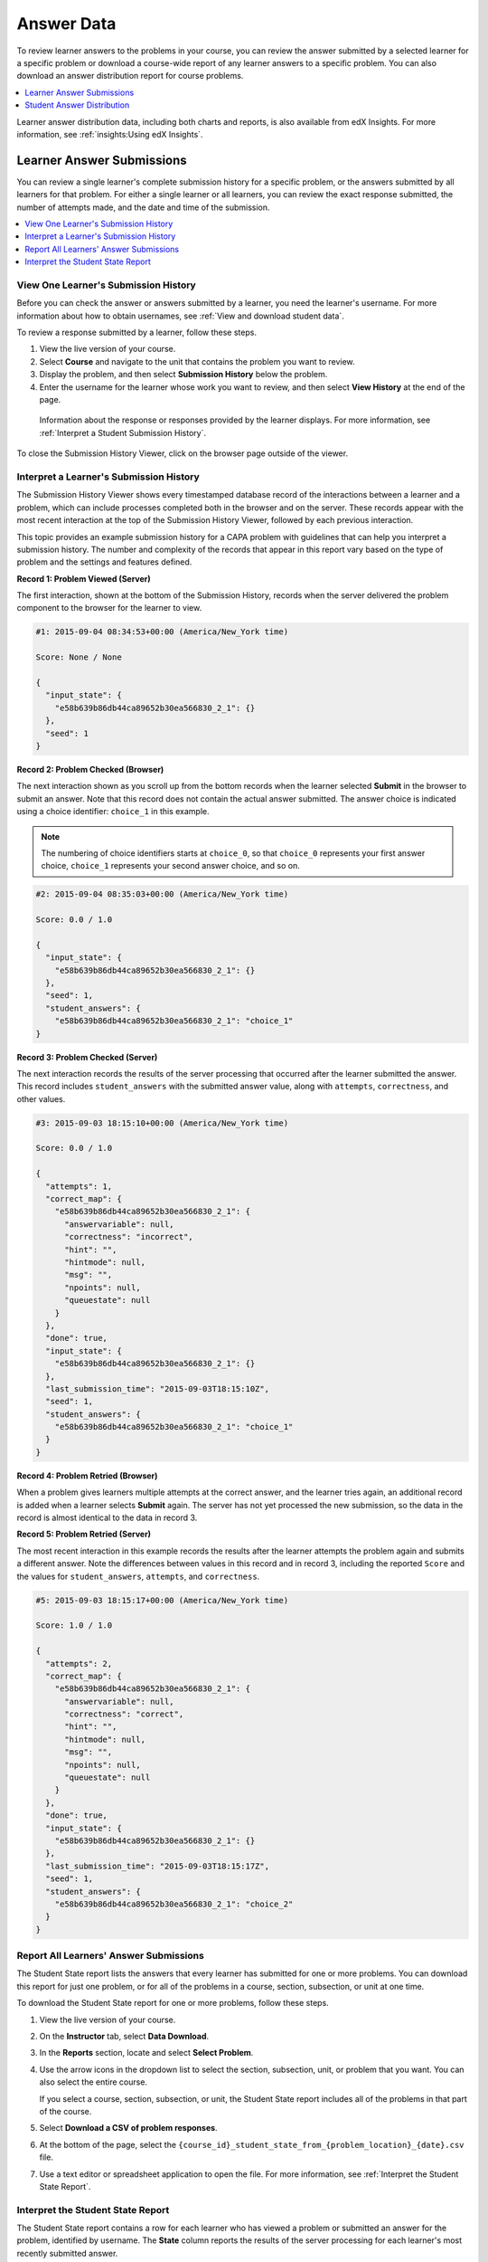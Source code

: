 .. _Review_Answers:

############################
Answer Data
############################

To review learner answers to the problems in your course, you can review the
answer submitted by a selected learner for a specific problem or download a
course-wide report of any learner answers to a specific problem. You can also
download an answer distribution report for course problems.

.. contents::
 :local:
 :depth: 1

Learner answer distribution data, including both charts and reports, is also
available from edX Insights. For more information, see :ref:`insights:Using edX
Insights`.

.. _Student_Answer_Submission:

*****************************
Learner Answer Submissions
*****************************

You can review a single learner's complete submission history for a specific
problem, or the answers submitted by all learners for that problem. For either
a single learner or all learners, you can review the exact response submitted,
the number of attempts made, and the date and time of the submission.

.. contents::
 :local:
 :depth: 1

============================================================
View One Learner's Submission History
============================================================

Before you can check the answer or answers submitted by a learner, you need the
learner's username. For more information about how to obtain usernames, see
:ref:`View and download student data`.

To review a response submitted by a learner, follow these steps.

#. View the live version of your course.

#. Select **Course** and navigate to the unit that contains the problem
   you want to review.

#. Display the problem, and then select **Submission History** below the
   problem.

#. Enter the username for the learner whose work you want to review, and then
   select **View History** at the end of the page.

  Information about the response or responses provided by the learner displays.
  For more information, see :ref:`Interpret a Student Submission History`.

To close the Submission History Viewer, click on the browser page outside of
the viewer.

.. _Interpret a Student Submission History:

==========================================
Interpret a Learner's Submission History
==========================================

The Submission History Viewer shows every timestamped database record of the
interactions between a learner and a problem, which can include processes
completed both in the browser and on the server. These records appear with the
most recent interaction at the top of the Submission History Viewer, followed
by each previous interaction.

This topic provides an example submission history for a CAPA problem with
guidelines that can help you interpret a submission history. The number and
complexity of the records that appear in this report vary based on the type of
problem and the settings and features defined.

**Record 1: Problem Viewed (Server)**

The first interaction, shown at the bottom of the Submission History, records
when the server delivered the problem component to the browser for the learner
to view.

.. code-block:: none

  #1: 2015-09-04 08:34:53+00:00 (America/New_York time)

  Score: None / None

  {
    "input_state": {
      "e58b639b86db44ca89652b30ea566830_2_1": {}
    },
    "seed": 1
  }


**Record 2: Problem Checked (Browser)**

The next interaction shown as you scroll up from the bottom records when the
learner selected **Submit** in the browser to submit an answer. Note that this
record does not contain the actual answer submitted. The answer choice is
indicated using a choice identifier: ``choice_1`` in this example.

.. note:: The numbering of choice identifiers starts at ``choice_0``, so that
   ``choice_0`` represents your first answer choice, ``choice_1`` represents
   your second answer choice, and so on.


.. code-block:: none

  #2: 2015-09-04 08:35:03+00:00 (America/New_York time)

  Score: 0.0 / 1.0

  {
    "input_state": {
      "e58b639b86db44ca89652b30ea566830_2_1": {}
    },
    "seed": 1,
    "student_answers": {
      "e58b639b86db44ca89652b30ea566830_2_1": "choice_1"
  }


**Record 3: Problem Checked (Server)**

The next interaction records the results of the server processing that occurred
after the learner submitted the answer. This record includes
``student_answers`` with the submitted answer value, along with ``attempts``,
``correctness``, and other values.

.. code-block:: none

  #3: 2015-09-03 18:15:10+00:00 (America/New_York time)

  Score: 0.0 / 1.0

  {
    "attempts": 1,
    "correct_map": {
      "e58b639b86db44ca89652b30ea566830_2_1": {
        "answervariable": null,
        "correctness": "incorrect",
        "hint": "",
        "hintmode": null,
        "msg": "",
        "npoints": null,
        "queuestate": null
      }
    },
    "done": true,
    "input_state": {
      "e58b639b86db44ca89652b30ea566830_2_1": {}
    },
    "last_submission_time": "2015-09-03T18:15:10Z",
    "seed": 1,
    "student_answers": {
      "e58b639b86db44ca89652b30ea566830_2_1": "choice_1"
    }
  }


**Record 4: Problem Retried (Browser)**

When a problem gives learners multiple attempts at the correct answer, and the
learner tries again, an additional record is added when a learner selects
**Submit** again. The server has not yet processed the new submission, so the
data in the record is almost identical to the data in record 3.

**Record 5: Problem Retried (Server)**

The most recent interaction in this example records the results after the
learner attempts the problem again and submits a different answer. Note the
differences between values in this record and in record 3, including the
reported ``Score`` and the values for ``student_answers``, ``attempts``, and
``correctness``.

.. code-block:: none

  #5: 2015-09-03 18:15:17+00:00 (America/New_York time)

  Score: 1.0 / 1.0

  {
    "attempts": 2,
    "correct_map": {
      "e58b639b86db44ca89652b30ea566830_2_1": {
        "answervariable": null,
        "correctness": "correct",
        "hint": "",
        "hintmode": null,
        "msg": "",
        "npoints": null,
        "queuestate": null
      }
    },
    "done": true,
    "input_state": {
      "e58b639b86db44ca89652b30ea566830_2_1": {}
    },
    "last_submission_time": "2015-09-03T18:15:17Z",
    "seed": 1,
    "student_answers": {
      "e58b639b86db44ca89652b30ea566830_2_1": "choice_2"
    }
  }


.. _Student_Problem_Answers:

============================================================
Report All Learners' Answer Submissions
============================================================

The Student State report lists the answers that every learner has submitted for
one or more problems. You can download this report for just one problem, or for
all of the problems in a course, section, subsection, or unit at one time.

To download the Student State report for one or more problems, follow these
steps.

#. View the live version of your course.

#. On the **Instructor** tab, select **Data Download**.

#. In the **Reports** section, locate and select **Select Problem**.

#. Use the arrow icons in the dropdown list to select the section, subsection,
   unit, or problem that you want. You can also select the entire course.

   If you select a course, section, subsection, or unit, the Student State
   report includes all of the problems in that part of the course.

#. Select **Download a CSV of problem responses**.

#. At the bottom of the page, select the
   ``{course_id}_student_state_from_{problem_location}_{date}.csv`` file.

#. Use a text editor or spreadsheet application to open the file. For more
   information, see :ref:`Interpret the Student State Report`.

.. _Interpret the Student State Report:

============================================================
Interpret the Student State Report
============================================================

The Student State report contains a row for each learner who has viewed a
problem or submitted an answer for the problem, identified by username. The
**State** column reports the results of the server processing for each
learner's most recently submitted answer.

When you open the report, the value in the **State** column appears on a single
line. This value is a record in JSON format. An example record for a text input
CAPA problem follows.

``{"correct_map": {"e58b639b86db44ca89652b30ea566830_2_1": {"hint": "", "hintmode": null, "correctness": "correct", "msg": "", "answervariable": null, "npoints": null, "queuestate": null}}, "input_state": {"e58b639b86db44ca89652b30ea566830_2_1": {}}, "last_submission_time": "2015-10-26T17:32:20Z", "attempts": 3, "seed": 1, "done": true, "student_answers": {"e58b639b86db44ca89652b30ea566830_2_1": "choice_2"}}``

You can use a JSON "pretty print" tool or script to make the value in the
**State** column more readable, as in the following example.

.. code-block:: json

  {
    "correct_map": {
      "e58b639b86db44ca89652b30ea566830_2_1": {
        "hint": "",
        "hintmode": null,
        "correctness": "correct",
        "msg": "",
        "answervariable": null,
        "npoints": null,
        "queuestate": null
      }
    },
    "input_state": {
      "e58b639b86db44ca89652b30ea566830_2_1": {

      }
    },
    "last_submission_time": "2015-10-26T17:32:20Z",
    "attempts": 3,
    "seed": 1,
    "done": true,
    "student_answers": {
      "e58b639b86db44ca89652b30ea566830_2_1": "choice_2"
    }
  }

When you add line breaks and spacing to the value in the **State** column for
this CAPA problem, it becomes possible to recognize its similarity to the
server problem check records in the Submission History. For more information,
see :ref:`Interpret a Student Submission History`.

A **State** value that appears as follows indicates a learner who has viewed a
CAPA problem, but not yet submitted an answer.

  ``{"seed": 1, "input_state": {"e58b639b86db44ca89652b30ea566830_2_1": {}}}``

For open response assessment problems, the **State** value appears as follows
for learners who have submitted an answer.

  ``{"submission_uuid": "c359b484-5644-11e5-a166-0a4a2062d211", "no_peers": false}``

For open response assessment problems, ``"no_peers": false`` indicates that the
learner has completed at least one peer assessment, while ``"no_peers": true``
indicates that no peer assessments have been submitted.

.. _Student_Answer_Distribution:

****************************************
Student Answer Distribution
****************************************

For certain types of problems in your course, you can download a .csv file with
data about the distribution of learner answers. Student answer distribution
data is included in the file for problems of these types.

* Checkboxes (``<choiceresponse>``)
* Dropdown (``<optionresponse>``)
* Multiple choice (``<multiplechoiceresponse>``)
* Numerical input (``<numericalresponse>``)
* Text input (``<stringresponse>``)
* Math expression input (``<formularesponse>``)

The file includes a row for each problem-answer combination selected by your
learners. For example, for a problem that has a total of five possible answers
the file includes up to five rows, one for each answer selected by at least one
learner. For problems with **Randomization** enabled in Studio (sometimes
called rerandomization), there is one row for each problem-variant-answer
combination selected by your learners. For more information, see :ref:`Problem
Settings`.

.. note:: Certain types of problems can be set up to :ref:`award partial
  credit<Awarding Partial Credit for a Problem>`. When a learner receives
  either the full or a partial score for a problem, this report includes that
  answer as correct.

The .csv file contains the following columns.

.. list-table::
   :widths: 20 60
   :header-rows: 1

   * - Column
     - Description
   * - ModuleID
     - The internal identifier for the problem component.
   * - PartID
     - For a problem component that contains multiple problems, the internal
       identifier for each individual problem. For a problem component that
       contains a single problem, the internal identifier of that problem.
   * - Correct Answer
     - 0 if this **AnswerValue** is incorrect, or 1 if this **AnswerValue** is
       correct.

       For a problem that is set up to award partial credit, 1 if the
       **AnswerValue** awards either the full or a partial score.

   * - Count
     - The number of times that learners entered or selected this answer as
       their most recent submission for the problem or problem variant. For
       problems with the number of **Attempts** set to a value greater than 1,
       this means that each learner contributes a maximum of 1 to this count,
       even if the same answer is provided in multiple attempts.
   * - ValueID
     - The internal identifier of the answer choice for checkboxes and multiple
       choice problems. Blank for dropdown, numerical input, text input, and
       math expression input problems.

       Note that the numbering of choice identifiers starts at ``choice_0``,
       so that ``choice_0`` represents your first answer choice, ``choice_1``
       represents your second answer choice, and so on.

   * - AnswerValue
     - The text label of the answer choice for checkboxes, dropdown, and
       multiple choice problems. The value entered by the learner for numerical
       input, text input, and math expression input problems.
   * - Variant
     - For problems that use the **Randomization** setting in Studio, contains
       the unique identifier for a variant of the problem. Blank for problems
       that do not use the **Randomization** setting, or that use the **Never**
       option for this setting.
   * - Problem Display Name
     - The **Display Name** defined for the problem.
   * - Question
     - The text in the problem that is identified with accessible label
       formatting. In Studio's :ref:`Simple Editor`, this text appears with two
       angle brackets on either side pointing inward. For example, ``>>Is this
       the question text?<<``. This column does not include a value for
       problems that do not have an accessible label defined.

Entries are sorted by the value in each column, starting with the ModuleID on
the left and continuing through the columns to the right.

.. _Download_Answer_Distributions:

===================================================
Download the Student Answer Distribution Report
===================================================

An automated process runs periodically on the edX servers to update the .csv
file of learner answer data. A link to the most recently updated version of the
.csv file is available on the Instructor Dashboard.

To download the most recent file of learner answer data, follow these steps.

#. View the live version of your course.

#. Select **Instructor**, and then select **Data Download**.

#. At the bottom of the page, select the
   ``{course_id}_answer_distribution.csv`` file. You may have to scroll down to
   find this file.

==========================================================================
Frequently Asked Questions about the Student Answer Distribution Report
==========================================================================

Answers to questions about the student answer distribution report follow.

**My course doesn't have a student answer distribution report. How can I
generate it?**

Student answer distribution reports are generated automatically, and refreshed
several times each day. The ``{course_id}_answer_distribution.csv`` file
displays after all of the ``{course_id}_grade_report_{date}.csv`` files. Be
sure to scroll to the end of the list of available reports.

**Why are some problems missing from this report? The ones that are missing do
have the problem types listed under** :ref:`Review_Answers`.

This report includes only problems that at least one learner has answered since
early March 2014. For those problems, this report only includes activity that
occurred after October 2013.

**Why don't I see an AnswerValue for some of my problems?**

For checkboxes and multiple choice problems, the answer choices actually
selected by a learner after early March 2014 display as described in the
previous answer. Answer choices selected by at least one learner after October
2013, but not selected since early March 2014, are included on the report but
do not include an **AnswerValue**. The **ValueID** does display the internal
identifiers, such as choice_1 and choice_2, for those answers.

**Why don't I see a Question for some of my problems?**

The value in the **Question** column is the question text that you identified
for the problem with the accessible label formatting. If you did not identify
question text for the problem, you will not see a question. For more
information about how to set up accessible labels for problems, see
:ref:`Simple Editor`.

Also, for problems that use the **Randomization** setting in Studio, if a
particular answer has not been selected since early March 2014, the
**Question** is blank for that answer.

**My learners are saying that they answered a question, but it isn't showing up
in the report. How can that be?**

Only questions that have a **Maximum Attempts** setting of 1 or higher are
included on the report.

**I made a correction to a problem after it was released. How can I tell which
learners tried to answer it before I made the change?**

Problem **Count** values reflect the entire problem history. If you change a
problem after it is released, it may not be possible for you to determine which
answers were given before and after you made the change.

**Why is the same answer showing up in two different rows when I view the
report in a spreadsheet?**

Some spreadsheet applications can alter the data in the .csv report for display
purposes. For example, for different learner answers of "0.5" and ".5" Excel
correctly includes the two different lines from the .csv, but displays the
**AnswerValue** on both of them as "0.5". If you notice answers that appear to
be the same on separate lines with separate counts, you can review the actual,
unaltered data by opening the .csv file in a text editor.

**Why are there strange characters in the report when I view it in a
spreadsheet?**

The .csv file is UTF-8 encoded, but not all spreadsheet applications interpret
and render UTF-8 encoded characters correctly. For example, a student answer
distribution report with answer values in French displays differently in
Microsoft Excel for Mac than in OpenOffice Calc.

  Answer Values in Microsoft Excel for Mac:

   .. image:: ../../../shared/images/student_answer_excel.png
     :alt: A spreadsheet that replaces accented French characters with
      underscores.

  Answer Values in OpenOffice Calc:

   .. image:: ../../../shared/images/student_answer_calc.png
     :alt: A spreadsheet that displays accented French characters correctly.

If you notice characters that do not display as expected in a spreadsheet, try
a different spreadsheet application such as LibreOffice or Apache OpenOffice to
open the .csv file.

====================================================
Interpret the Student Answer Distribution Report
====================================================

You can use the Student Answer Distribution report to review learner responses
to assignments, which can then help you evaluate the structure and completeness
of your course content and problem components.

As an example, you define a text input question in Studio to have a single
correct answer, "Warfarin". When you produce the Student Answer Distribution
report, you verify that this answer was in fact marked correct: there is a 1 in
the **Correct Answer** column for this **AnswerValue**.

.. image:: ../../../shared/images/SAD_Answer_Review.png
    :alt: In Excel, 5 rows show 5 answer values, 4 of which show comprehension
     of the question, but only 1 answer is marked as correct.

However, as you view the report you notice other learner answers that you did
not set up to be marked as correct in Studio, but that you might (or might not)
also consider to be correct, such as "Warfarin or Coumadin". The **Correct
Answer** column shows that the other answers were marked incorrect (0), but for
future iterations of your course you may want to revise the question or update
the problem to evaluate additional variations of the answer as correct.

Many spreadsheet applications offer data visualization options, such as charts
or graphs. Charts can help make your learners' common misconceptions easier to
identify.

.. image:: ../../../shared/images/SAD_Column_Chart.png
    :alt: In Excel, AnswerValue and Count columns next to each other, values
        for 4 rows selected, and a column chart of the count for the 4 answers.

In this example, the Student Answer Distribution report is open in Microsoft
Excel. To create a chart that shows how many of your learners chose various
answers to a multiple choice question, you move the **AnswerValue** and
**Count** columns next to each other. After you click and drag to select the
report cells that contain the data you want to chart, you select the Charts
toolbar and then select the type of chart you want.

.. note:: Refer to the help for the spreadsheet application that you use for
 information on using these options. You may have to make changes to your
 spreadsheet, such as reordering columns. Save a copy of the file you
 originally downloaded as a backup before you begin.

You can adjust your course content based on common mistakes. While most
learners in this example selected the correct answer, the number of incorrect
answer(s) can guide future changes to the course content.
